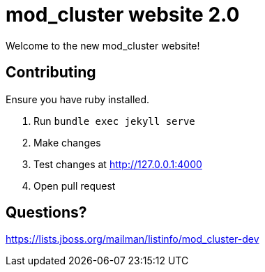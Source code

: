 = mod_cluster website 2.0

Welcome to the new mod_cluster website!

== Contributing

Ensure you have ruby installed.

. Run `bundle exec jekyll serve`
. Make changes
. Test changes at http://127.0.0.1:4000
. Open pull request

== Questions?

https://lists.jboss.org/mailman/listinfo/mod_cluster-dev
